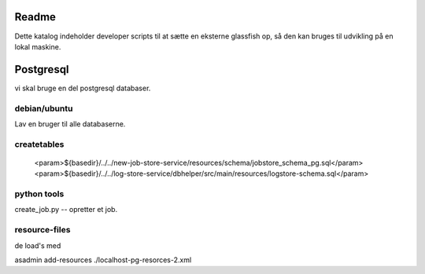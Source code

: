 
Readme
======

Dette katalog indeholder developer scripts til at sætte en eksterne glassfish op,
så den kan bruges til udvikling på en lokal maskine.

Postgresql
==========

vi skal bruge en del postgresql databaser.

debian/ubuntu
-------------

Lav en bruger til alle databaserne.

.. code-block::
 createuser -DRS dataio
..


createtables
------------
                    <param>${basedir}/../../new-job-store-service/resources/schema/jobstore_schema_pg.sql</param>
                    <param>${basedir}/../../log-store-service/dbhelper/src/main/resources/logstore-schema.sql</param>


python tools
------------

create_job.py  -- opretter et job.


resource-files
--------------

de load's med

asadmin add-resources ./localhost-pg-resorces-2.xml